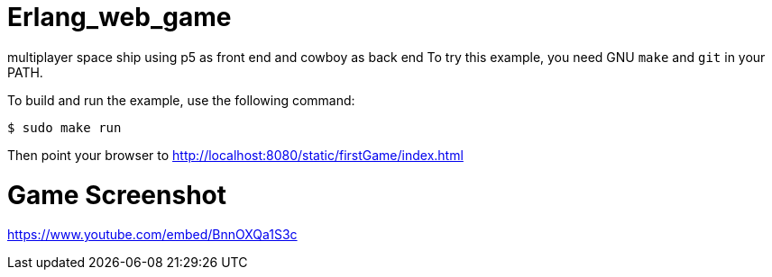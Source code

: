 
# Erlang_web_game

multiplayer space ship using p5 as front end and cowboy as back end
To try this example, you need GNU `make` and `git` in your PATH.

To build and run the example, use the following command:

`$ sudo make run`

Then point your browser to http://localhost:8080/static/firstGame/index.html



# Game Screenshot 
https://www.youtube.com/embed/BnnOXQa1S3c


